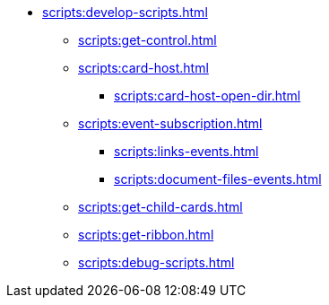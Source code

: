 ** xref:scripts:develop-scripts.adoc[]
*** xref:scripts:get-control.adoc[]
*** xref:scripts:card-host.adoc[]
**** xref:scripts:card-host-open-dir.adoc[]
*** xref:scripts:event-subscription.adoc[]
**** xref:scripts:links-events.adoc[]
**** xref:scripts:document-files-events.adoc[]
*** xref:scripts:get-child-cards.adoc[]
*** xref:scripts:get-ribbon.adoc[]
*** xref:scripts:debug-scripts.adoc[]